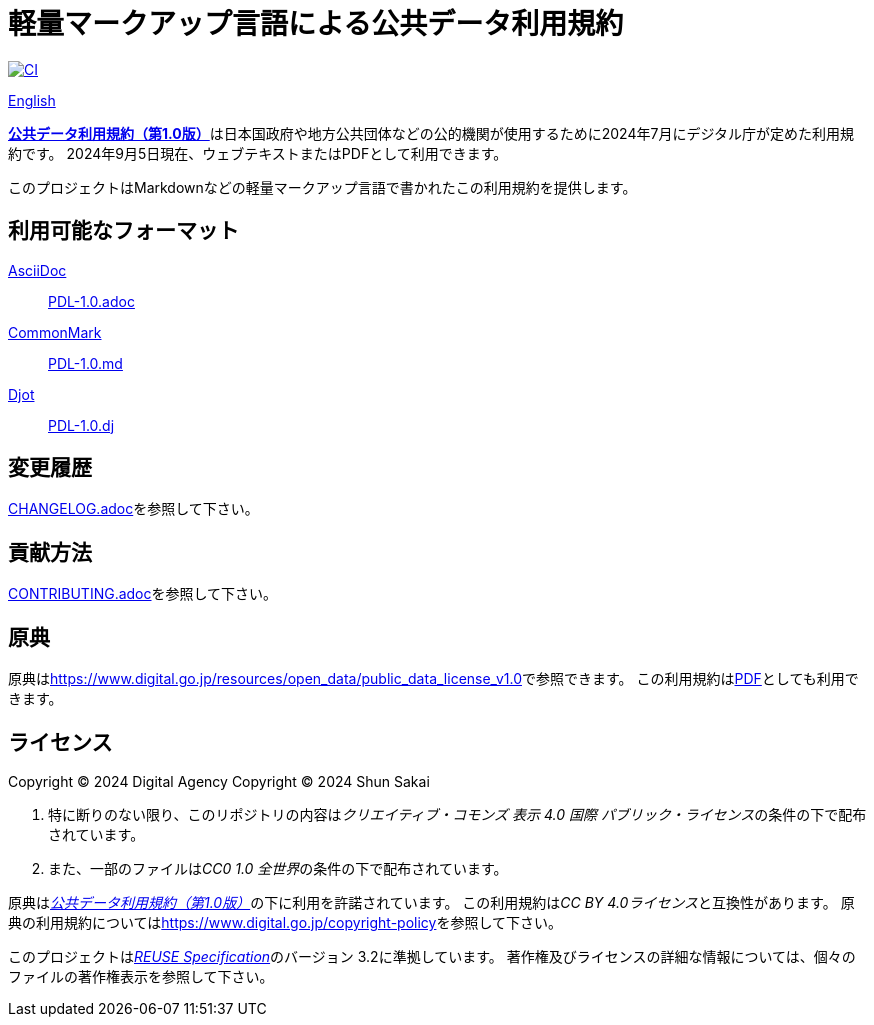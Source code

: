 // SPDX-FileCopyrightText: 2024 Shun Sakai
//
// SPDX-License-Identifier: CC0-1.0

= 軽量マークアップ言語による公共データ利用規約
:github-url: https://github.com
:project-url: {github-url}/sorairolake/public-data-license-lml
:shields-url: https://img.shields.io
:ci-badge: {shields-url}/github/actions/workflow/status/sorairolake/public-data-license-lml/CI.yaml?branch=develop&style=for-the-badge&logo=github&label=CI
:ci-url: {project-url}/actions?query=branch%3Adevelop+workflow%3ACI++
:da-url: https://www.digital.go.jp
:pdl10-url: {da-url}/resources/open_data/public_data_license_v1.0
:pdl10-pdf-url: {da-url}/assets/contents/node/basic_page/field_ref_resources/f7fde41d-ffca-4b2a-9b25-94b8a701a037/24afdf33/20240705_resources_data_outline_05.pdf
:reuse-spec-url: https://reuse.software/spec/

image:{ci-badge}[CI,link={ci-url}]

link:README.en.adoc[English]

link:{pdl10-url}[*公共データ利用規約（第1.0版）*]は日本国政府や地方公共団体などの公的機関が使用するために2024年7月にデジタル庁が定めた利用規約です。
2024年9月5日現在、ウェブテキストまたはPDFとして利用できます。

このプロジェクトはMarkdownなどの軽量マークアップ言語で書かれたこの利用規約を提供します。

== 利用可能なフォーマット

https://asciidoc.org/[AsciiDoc]::

  link:PDL-1.0.adoc[]

https://commonmark.org/[CommonMark]::

  link:PDL-1.0.md[]

https://djot.net/[Djot]::

  link:PDL-1.0.dj[]

== 変更履歴

link:CHANGELOG.adoc[]を参照して下さい。

== 貢献方法

link:CONTRIBUTING.adoc[]を参照して下さい。

== 原典

原典はlink:{pdl10-url}[]で参照できます。
この利用規約はlink:{pdl10-pdf-url}[PDF]としても利用できます。

== ライセンス

Copyright (C) 2024 Digital Agency
Copyright (C) 2024 Shun Sakai

. 特に断りのない限り、このリポジトリの内容は__クリエイティブ・コモンズ 表示 4.0 国際 パブリック・ライセンス__の条件の下で配布されています。
. また、一部のファイルは__CC0 1.0 全世界__の条件の下で配布されています。

原典はlink:{pdl10-url}[_公共データ利用規約（第1.0版）_]の下に利用を許諾されています。
この利用規約は__CC BY 4.0ライセンス__と互換性があります。
原典の利用規約についてはlink:https://www.digital.go.jp/copyright-policy[]を参照して下さい。

このプロジェクトはlink:{reuse-spec-url}[_REUSE Specification_]のバージョン 3.2に準拠しています。
著作権及びライセンスの詳細な情報については、個々のファイルの著作権表示を参照して下さい。
